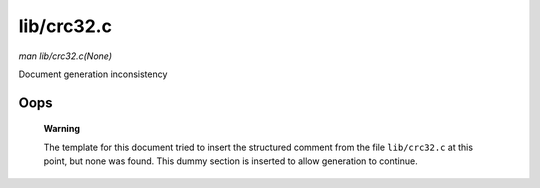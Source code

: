 

===========
lib/crc32.c
===========

*man lib/crc32.c(None)*

Document generation inconsistency


Oops
====

    **Warning**

    The template for this document tried to insert the structured comment from the file ``lib/crc32.c`` at this point, but none was found. This dummy section is inserted to allow
    generation to continue.
